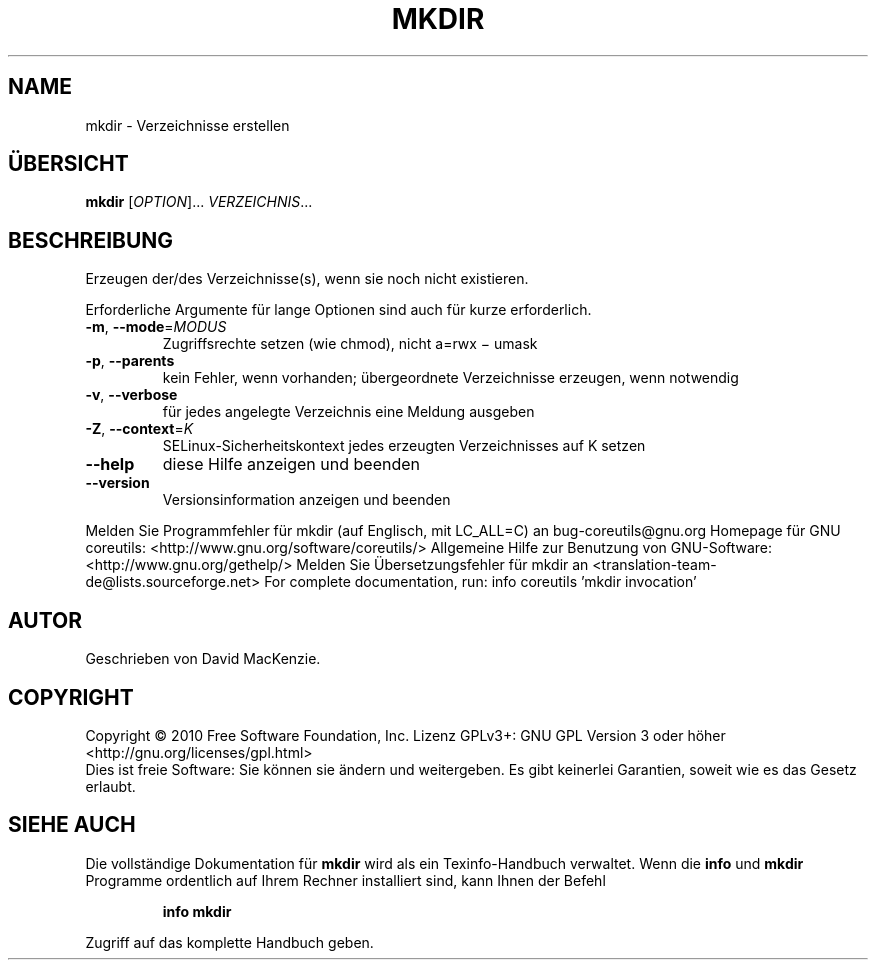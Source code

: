 .\" DO NOT MODIFY THIS FILE!  It was generated by help2man 1.38.2.
.TH MKDIR "1" "April 2010" "GNU coreutils 8.5" "Benutzerkommandos"
.SH NAME
mkdir \- Verzeichnisse erstellen
.SH ÜBERSICHT
.B mkdir
[\fIOPTION\fR]... \fIVERZEICHNIS\fR...
.SH BESCHREIBUNG
Erzeugen der/des Verzeichnisse(s), wenn sie noch nicht existieren.
.PP
Erforderliche Argumente für lange Optionen sind auch für kurze erforderlich.
.TP
\fB\-m\fR, \fB\-\-mode\fR=\fIMODUS\fR
Zugriffsrechte setzen (wie chmod), nicht a=rwx − umask
.TP
\fB\-p\fR, \fB\-\-parents\fR
kein Fehler, wenn vorhanden; übergeordnete
Verzeichnisse erzeugen, wenn notwendig
.TP
\fB\-v\fR, \fB\-\-verbose\fR
für jedes angelegte Verzeichnis eine Meldung ausgeben
.TP
\fB\-Z\fR, \fB\-\-context\fR=\fIK\fR
SELinux\-Sicherheitskontext jedes erzeugten Verzeichnisses
auf K setzen
.TP
\fB\-\-help\fR
diese Hilfe anzeigen und beenden
.TP
\fB\-\-version\fR
Versionsinformation anzeigen und beenden
.PP
Melden Sie Programmfehler für mkdir (auf Englisch, mit LC_ALL=C) an bug\-coreutils@gnu.org
Homepage für GNU coreutils: <http://www.gnu.org/software/coreutils/>
Allgemeine Hilfe zur Benutzung von GNU\-Software: <http://www.gnu.org/gethelp/>
Melden Sie Übersetzungsfehler für mkdir an <translation\-team\-de@lists.sourceforge.net>
For complete documentation, run: info coreutils 'mkdir invocation'
.SH AUTOR
Geschrieben von David MacKenzie.
.SH COPYRIGHT
Copyright \(co 2010 Free Software Foundation, Inc.
Lizenz GPLv3+: GNU GPL Version 3 oder höher <http://gnu.org/licenses/gpl.html>
.br
Dies ist freie Software: Sie können sie ändern und weitergeben.
Es gibt keinerlei Garantien, soweit wie es das Gesetz erlaubt.
.SH "SIEHE AUCH"
Die vollständige Dokumentation für
.B mkdir
wird als ein Texinfo-Handbuch verwaltet. Wenn die
.B info
und
.B mkdir
Programme ordentlich auf Ihrem Rechner installiert sind, kann Ihnen der
Befehl
.IP
.B info mkdir
.PP
Zugriff auf das komplette Handbuch geben.
